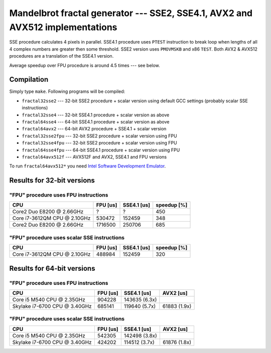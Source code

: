 =================================================================================
  Mandelbrot fractal generator --- SSE2, SSE4.1, AVX2 and AVX512 implementations
=================================================================================

SSE procedure calculates 4 pixels in parallel. SSE4.1 procedure uses
``PTEST`` instruction to break loop when lengths of all 4 complex numbers
are greater then some threshold.  SSE2 version uses ``PMOVMSKB`` and x86
``TEST``. Both AVX2 & AVX512 procedures are a translation of the SSE4.1
version.

Average speedup over FPU procedure is around 4.5 times --- see below.


Compilation
------------------------------------------------------------------------

Simply type ``make``. Following programs will be compiled:

* ``fractal32sse2``    --- 32-bit SSE2 procedure + scalar version using default GCC
  settings (probably scalar SSE instructions)
* ``fractal32sse4``    --- 32-bit SSE4.1 procedure + scalar version as above
* ``fractal64sse4``    --- 64-bit SSE4.1 procedure + scalar version as above
* ``fractal64avx2``    --- 64-bit AVX2 procedure + SSE4.1 + scalar version
* ``fractal32sse2fpu`` --- 32-bit SSE2 procedure + scalar version using FPU
* ``fractal32sse4fpu`` --- 32-bit SSE2 procedure + scalar version using FPU
* ``fractal64sse4fpu`` --- 64-bit SSE4.1 procedure + scalar version using FPU
* ``fractal64avx512f`` --- AVX512F and AVX2, SSE4.1 and FPU versions

To run ``fractal64avx512*`` you need `Intel Software Development Emulator`__.

__ https://software.intel.com/en-us/articles/intel-software-development-emulator


Results for 32-bit versions
------------------------------------------------------------------------

"FPU" procedure uses FPU instructions
~~~~~~~~~~~~~~~~~~~~~~~~~~~~~~~~~~~~~~~~~~~~~~~~~~~~~~~~~~~~~~~~~~~~~~~~

+----------------------------------+----------------+-------------+-------------+
| CPU                              | FPU [us]       | SSE4.1 [us] | speedup [%] |
+==================================+================+=============+=============+
| Core2 Duo E8200 @ 2.66GHz        | ?              | ?           | 450         |
+----------------------------------+----------------+-------------+-------------+
| Core i7-3612QM CPU @ 2.10GHz     | 530472         | 152459      | 348         |
+----------------------------------+----------------+-------------+-------------+
| Core2 Duo E8200 @ 2.66GHz        | 1716500        | 250706      | 685         |
+----------------------------------+----------------+-------------+-------------+


"FPU" procedure uses scalar SSE instructions
~~~~~~~~~~~~~~~~~~~~~~~~~~~~~~~~~~~~~~~~~~~~~~~~~~~~~~~~~~~~~~~~~~~~~~~~

+----------------------------------+----------------+-------------+-------------+
| CPU                              | FPU [us]       | SSE4.1 [us] | speedup [%] |
+==================================+================+=============+=============+
| Core i7-3612QM CPU @ 2.10GHz     | 488984         | 152459      | 320         |
+----------------------------------+----------------+-------------+-------------+


Results for 64-bit versions
------------------------------------------------------------------------


"FPU" procedure uses FPU instructions
~~~~~~~~~~~~~~~~~~~~~~~~~~~~~~~~~~~~~~~~~~~~~~~~~~~~~~~~~~~~~~~~~~~~~~~~

+----------------------------------+---------------+---------------+---------------+
| CPU                              | FPU [us]      | SSE4.1 [us]   | AVX2 [us]     |
+==================================+===============+===============+===============+
| Core i5 M540 CPU @ 2.35GHz       | 904228        | 143635 (6.3x) |               |
+----------------------------------+---------------+---------------+---------------+
| Skylake i7-6700 CPU @ 3.40GHz    | 685141        | 119640 (5.7x) | 61883 (1.9x)  |
+----------------------------------+---------------+---------------+---------------+

"FPU" procedure uses scalar SSE instructions
~~~~~~~~~~~~~~~~~~~~~~~~~~~~~~~~~~~~~~~~~~~~~~~~~~~~~~~~~~~~~~~~~~~~~~~~

+----------------------------------+---------------+---------------+---------------+
| CPU                              | FPU [us]      | SSE4.1 [us]   | AVX2 [us]     |
+==================================+===============+===============+===============+
| Core i5 M540 CPU @ 2.35GHz       | 542305        | 142498 (3.8x) |               |
+----------------------------------+---------------+---------------+---------------+
| Skylake i7-6700 CPU @ 3.40GHz    | 424202        | 114512 (3.7x) | 61876 (1.8x)  |
+----------------------------------+---------------+---------------+---------------+

